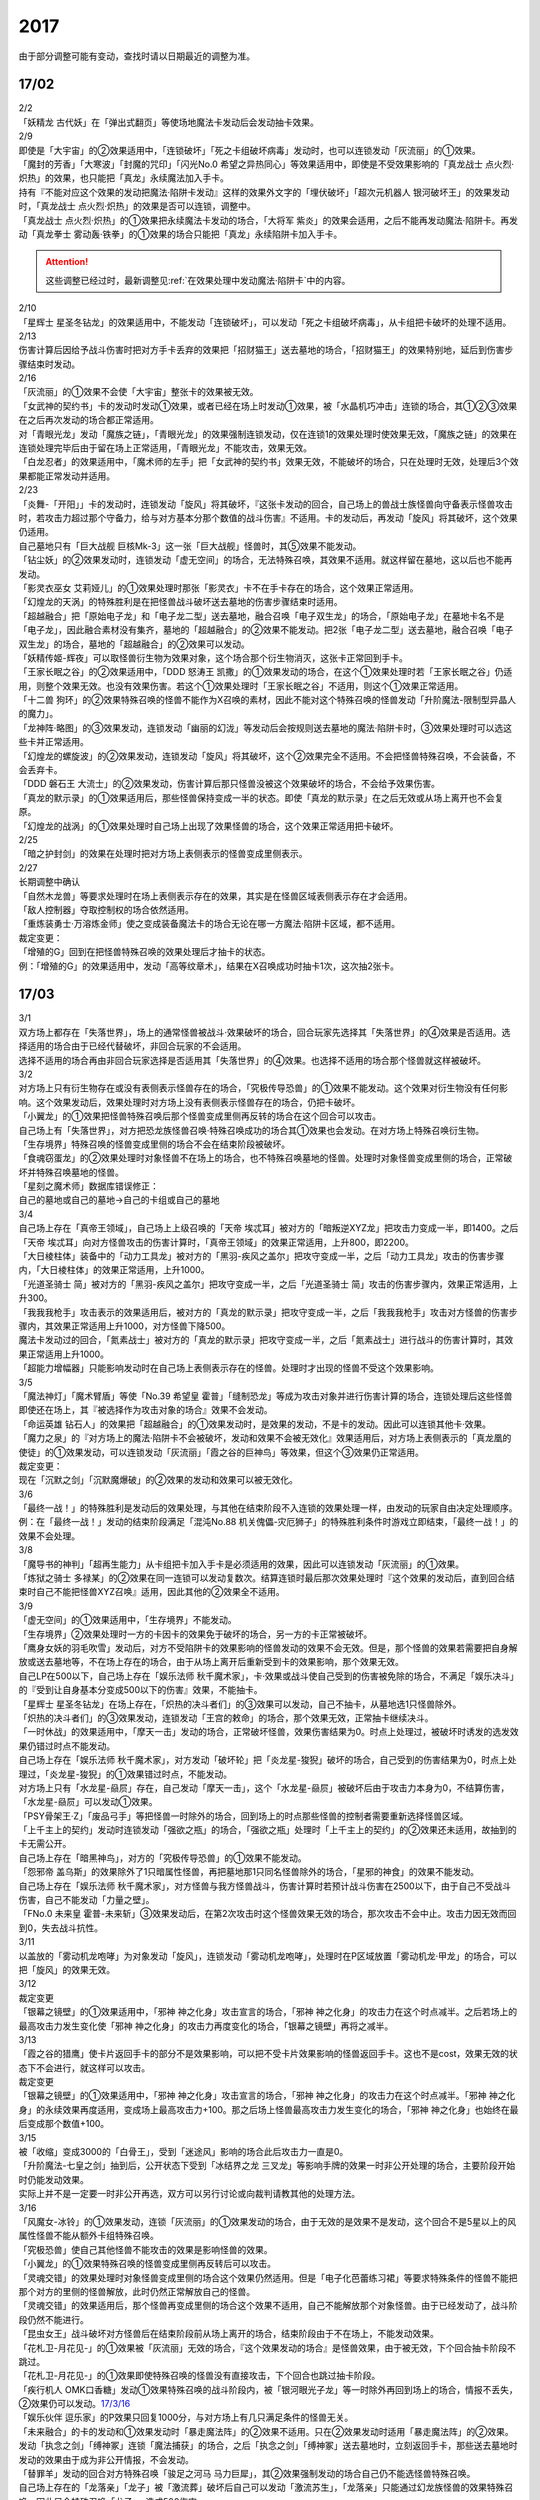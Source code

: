 ====
2017
====

.. role:: strike
    :class: strike

由于部分调整可能有变动，查找时请以日期最近的调整为准。

17/02
=====

| 2/2
| 「妖精龙 古代妖」在「弹出式翻页」等使场地魔法卡发动后会发动抽卡效果。

| 2/9
| 即使是「大宇宙」的②效果适用中，「连锁破坏」「死之卡组破坏病毒」发动时，也可以连锁发动「灰流丽」的①效果。
| 「魔封的芳香」「大寒波」「封魔的咒印」「闪光No.0 希望之异热同心」等效果适用中，即使是不受效果影响的「真龙战士 点火烈·炽热」的效果，也只能把「真龙」永续魔法加入手卡。
| 持有『不能对应这个效果的发动把魔法·陷阱卡发动』这样的效果外文字的「埋伏破坏」「超次元机器人 银河破坏王」的效果发动时，「真龙战士 点火烈·炽热」的效果是否可以连锁，调整中。
| 「真龙战士 点火烈·炽热」的①效果把永续魔法卡发动的场合，「大将军 紫炎」的效果会适用，之后不能再发动魔法·陷阱卡。再发动「真龙拳士 雾动轰·铁拳」的①效果的场合只能把「真龙」永续陷阱卡加入手卡。

.. attention:: 这些调整已经过时，最新调整见\ :ref:`在效果处理中发动魔法·陷阱卡`\ 中的内容。

| 2/10
| 「星辉士
  星圣冬钻龙」的效果适用中，不能发动「连锁破坏」，可以发动「死之卡组破坏病毒」，从卡组把卡破坏的处理不适用。

| 2/13
| 伤害计算后因给予战斗伤害时把对方手卡丢弃的效果把「招财猫王」送去墓地的场合，「招财猫王」的效果特别地，延后到伤害步骤结束时发动。

| 2/16
| 「灰流丽」的①效果不会使「大宇宙」整张卡的效果被无效。
| 「女武神的契约书」卡的发动时发动①效果，或者已经在场上时发动①效果，被「水晶机巧冲击」连锁的场合，其①②③效果在之后再次发动的场合都正常适用。
| 对「青眼光龙」发动「魔族之链」，「青眼光龙」的效果强制连锁发动，仅在连锁1的效果处理时使效果无效，「魔族之链」的效果在连锁处理完毕后由于留在场上正常适用，「青眼光龙」不能攻击，效果无效。
| 「白龙忍者」的效果适用中，「魔术师的左手」把「女武神的契约书」效果无效，不能破坏的场合，只在处理时无效，处理后3个效果都能正常发动并适用。

| 2/23
| 「炎舞-「开阳」」卡的发动时，连锁发动「旋风」将其破坏，『这张卡发动的回合，自己场上的兽战士族怪兽向守备表示怪兽攻击时，若攻击力超过那个守备力，给与对方基本分那个数值的战斗伤害』不适用。卡的发动后，再发动「旋风」将其破坏，这个效果仍适用。
| 自己墓地只有「巨大战舰
  巨核Mk-3」这一张「巨大战舰」怪兽时，其⑤效果不能发动。
| 「钻尘妖」的②效果发动时，连锁发动「虚无空间」的场合，无法特殊召唤，其效果不适用。就这样留在墓地，这以后也不能再发动。
| 「影灵衣巫女
  艾莉娅儿」的①效果处理时那张「影灵衣」卡不在手卡存在的场合，这个效果正常适用。
| 「幻煌龙的天涡」的特殊胜利是在把怪兽战斗破坏送去墓地的伤害步骤结束时适用。
| 「超越融合」把「原始电子龙」和「电子龙二型」送去墓地，融合召唤「电子双生龙」的场合，「原始电子龙」在墓地卡名不是「电子龙」，因此融合素材没有集齐，墓地的「超越融合」的②效果不能发动。把2张「电子龙二型」送去墓地，融合召唤「电子双生龙」的场合，墓地的「超越融合」的②效果可以发动。
| 「妖精传姬-辉夜」可以取怪兽衍生物为效果对象，这个场合那个衍生物消灭，这张卡正常回到手卡。
| 「王家长眠之谷」的②效果适用中，「DDD 怒涛王
  凯撒」的①效果发动的场合，在这个①效果处理时若「王家长眠之谷」仍适用，则整个效果无效。也没有效果伤害。若这个①效果处理时「王家长眠之谷」不适用，则这个①效果正常适用。
| 「十二兽
  狗环」的②效果特殊召唤的怪兽不能作为X召唤的素材，因此不能对这个特殊召唤的怪兽发动「升阶魔法-限制型异晶人的魔力」。
| 「龙神阵·略图」的③效果发动，连锁发动「幽丽的幻泷」等发动后会按规则送去墓地的魔法·陷阱卡时，③效果处理时可以选这些卡并正常适用。
| 「幻煌龙的螺旋波」的②效果发动，连锁发动「旋风」将其破坏，这个②效果完全不适用。不会把怪兽特殊召唤，不会装备，不会丢弃卡。
| 「DDD 磐石王
  大流士」的②效果发动，伤害计算后那只怪兽没被这个效果破坏的场合，不会给予效果伤害。
| 「真龙的默示录」的①效果适用后，那些怪兽保持变成一半的状态。即使「真龙的默示录」在之后无效或从场上离开也不会复原。
| 「幻煌龙的战涡」的①效果处理时自己场上出现了效果怪兽的场合，这个效果正常适用把卡破坏。

| 2/25
| 「暗之护封剑」的效果在处理时把对方场上表侧表示的怪兽变成里侧表示。

| 2/27
| 长期调整中确认
| 「自然木龙兽」等要求处理时在场上表侧表示存在的效果，其实是在怪兽区域表侧表示存在才会适用。
| 「敌人控制器」夺取控制权的场合依然适用。
| 「重炼装勇士·万溶炼金师」使之变成装备魔法卡的场合无论在哪一方魔法·陷阱卡区域，都不适用。

| 裁定变更：
| 「增殖的G」回到在把怪兽特殊召唤的效果处理后才抽卡的状态。
| 例：「增殖的G」的效果适用中，发动「高等纹章术」，结果在X召唤成功时抽卡1次，这次抽2张卡。

17/03
=====

| 3/1
| 双方场上都存在「失落世界」，场上的通常怪兽被战斗·效果破坏的场合，回合玩家先选择其「失落世界」的④效果是否适用。选择适用的场合由于已经代替破坏，非回合玩家的不会适用。
| 选择不适用的场合再由非回合玩家选择是否适用其「失落世界」的④效果。也选择不适用的场合那个怪兽就这样被破坏。

| 3/2
| 对方场上只有衍生物存在或没有表侧表示怪兽存在的场合，「究极传导恐兽」的①效果不能发动。这个效果对衍生物没有任何影响。这个效果发动后，效果处理时对方场上没有表侧表示怪兽存在的场合，仍把卡破坏。
| 「小翼龙」的①效果把怪兽特殊召唤后那个怪兽变成里侧再反转的场合在这个回合可以攻击。
| 自己场上有「失落世界」，对方把恐龙族怪兽召唤·特殊召唤成功的场合其①效果也会发动。在对方场上特殊召唤衍生物。
| 「生存境界」特殊召唤的怪兽变成里侧的场合不会在结束阶段被破坏。
| 「食魂窃蛋龙」的②效果处理时对象怪兽不在场上的场合，也不特殊召唤墓地的怪兽。处理时对象怪兽变成里侧的场合，正常破坏并特殊召唤墓地的怪兽。
| 「星刻之魔术师」数据库错误修正：
| 自己的墓地或自己的墓地→自己的卡组或自己的墓地

| 3/4
| 自己场上存在「真帝王领域」，自己场上上级召唤的「天帝
  埃忒耳」被对方的「暗叛逆XYZ龙」把攻击力变成一半，即1400。之后「天帝
  埃忒耳」向对方怪兽攻击的伤害计算时，「真帝王领域」的效果正常适用，上升800，即2200。
| 「大日棱柱体」装备中的「动力工具龙」被对方的「黑羽-疾风之盖尔」把攻守变成一半，之后「动力工具龙」攻击的伤害步骤内，「大日棱柱体」的效果正常适用，上升1000。
| 「光道圣骑士
  简」被对方的「黑羽-疾风之盖尔」把攻守变成一半，之后「光道圣骑士
  简」攻击的伤害步骤内，效果正常适用，上升300。
| 「我我我枪手」攻击表示的效果适用后，被对方的「真龙的默示录」把攻守变成一半，之后「我我我枪手」攻击对方怪兽的伤害步骤内，其效果正常适用上升1000，对方怪兽下降500。
| 魔法卡发动过的回合，「氮素战士」被对方的「真龙的默示录」把攻守变成一半，之后「氮素战士」进行战斗的伤害计算时，其效果正常适用上升1000。
| 「超能力增幅器」只能影响发动时在自己场上表侧表示存在的怪兽。处理时才出现的怪兽不受这个效果影响。

| 3/5
| 「魔法神灯」「魔术臂盾」等使「No.39 希望皇
  霍普」「缝制恐龙」等成为攻击对象并进行伤害计算的场合，连锁处理后这些怪兽即使还在场上，其『被选择作为攻击对象的场合』效果不会发动。
| 「命运英雄
  钻石人」的效果把「超越融合」的①效果发动时，是效果的发动，不是卡的发动。因此可以连锁其他卡·效果。
| 「魔力之泉」的『对方场上的魔法·陷阱卡不会被破坏，发动和效果不会被无效化』效果适用后，对方场上表侧表示的「真龙凰的使徒」的①效果发动，可以连锁发动「灰流丽」「霞之谷的巨神鸟」等效果，但这个③效果仍正常适用。
| 裁定变更：
| 现在「沉默之剑」「沉默魔爆破」的②效果的发动和效果可以被无效化。

| 3/6
| 「最终一战！」的特殊胜利是发动后的效果处理，与其他在结束阶段不入连锁的效果处理一样，由发动的玩家自由决定处理顺序。
| 例：在「最终一战！」发动的结束阶段满足「混沌No.88
  机关傀儡-灾厄狮子」的特殊胜利条件时游戏立即结束，「最终一战！」的效果不会处理。

| 3/8
| 「魔导书的神判」「超再生能力」从卡组把卡加入手卡是必须适用的效果，因此可以连锁发动「灰流丽」的①效果。
| 「炼狱之骑士
  多禄某」的②效果在同一连锁可以发动复数次。结算连锁时最后那次效果处理时『这个效果的发动后，直到回合结束时自己不能把怪兽XYZ召唤』适用，因此其他的②效果全不适用。

| 3/9
| 「虚无空间」的①效果适用中，「生存境界」不能发动。
| 「生存境界」②效果处理时一方的卡因卡的效果免于破坏的场合，另一方的卡正常被破坏。
| 「鹰身女妖的羽毛吹雪」发动后，对方不受陷阱卡的效果影响的怪兽发动的效果不会无效。但是，那个怪兽的效果若需要把自身解放或送去墓地等，不在场上存在的场合，由于从场上离开后重新受到卡的效果影响，那个效果无效。
| 自己LP在500以下，自己场上存在「娱乐法师
  秋千魔术家」，卡·效果或战斗使自己受到的伤害被免除的场合，不满足「娱乐决斗」的『受到让自身基本分变成500以下的伤害』效果，不能抽卡。
| 「星辉士
  星圣冬钻龙」在场上存在，「炽热的决斗者们」的③效果可以发动，自己不抽卡，从墓地选1只怪兽除外。
| 「炽热的决斗者们」的③效果发动，连锁发动「王宫的敕命」的场合，那个效果无效，正常抽卡继续决斗。
| 「一时休战」的效果适用中，「摩天一击」发动的场合，正常破坏怪兽，效果伤害结果为0。时点上处理过，被破坏时诱发的选发效果仍错过时点不能发动。
| 自己场上存在「娱乐法师
  秋千魔术家」，对方发动「破坏轮」把「炎龙星-狻猊」破坏的场合，自己受到的伤害结果为0，时点上处理过，「炎龙星-狻猊」的①效果错过时点，不能发动。
| 对方场上只有「水龙星-赑屃」存在，自己发动「摩天一击」，这个「水龙星-赑屃」被破坏后由于攻击力本身为0，不结算伤害，「水龙星-赑屃」可以发动①效果。
| 「PSY骨架王·Ζ」「废品弓手」等把怪兽一时除外的场合，回到场上的时点那些怪兽的控制者需要重新选择怪兽区域。
| 「上千主上的契约」发动时连锁发动「强欲之瓶」的场合，「强欲之瓶」处理时「上千主上的契约」的②效果还未适用，故抽到的卡无需公开。
| 自己场上存在「暗黑神鸟」，对方的「究极传导恐兽」的①效果不能发动。
| 「怨邪帝
  盖乌斯」的效果除外了1只暗属性怪兽，再把墓地那1只同名怪兽除外的场合，「星邪的神食」的效果不能发动。
| 自己场上存在「娱乐法师
  秋千魔术家」，对方怪兽与我方怪兽战斗，伤害计算时若预计战斗伤害在2500以下，由于自己不受战斗伤害，自己不能发动「力量之壁」。
| 「FNo.0 未来皇
  霍普-未来斩」③效果发动后，在第2次攻击时这个怪兽效果无效的场合，那次攻击不会中止。攻击力因无效而回到0，失去战斗抗性。

| 3/11
| 以盖放的「雾动机龙咆哮」为对象发动「旋风」，连锁发动「雾动机龙咆哮」，处理时在P区域放置「雾动机龙·甲龙」的场合，可以把「旋风」的效果无效。

| 3/12
| 裁定变更
| 「银幕之镜壁」的①效果适用中，「邪神 神之化身」攻击宣言的场合，「邪神
  神之化身」的攻击力在这个时点减半。之后若场上的最高攻击力发生变化使「邪神
  神之化身」的攻击力再度变化的场合，「银幕之镜壁」再将之减半。

| 3/13
| 「霞之谷的猎鹰」使卡片返回手卡的部分不是效果影响，可以把不受卡片效果影响的怪兽返回手卡。这也不是cost，效果无效的状态下不会进行，就这样可以攻击。
| 裁定变更
| 「银幕之镜壁」的①效果适用中，「邪神 神之化身」攻击宣言的场合，「邪神
  神之化身」的攻击力在这个时点减半。「邪神
  神之化身」的永续效果再度适用，变成场上最高攻击力+100。那之后场上怪兽最高攻击力发生变化的场合，「邪神
  神之化身」也始终在最后变成那个数值+100。

| 3/15
| 被「收缩」变成3000的「白骨王」，受到「迷途风」影响的场合此后攻击力一直是0。
| 「升阶魔法-七皇之剑」抽到后，公开状态下受到「冰结界之龙
  三叉龙」等影响手牌的效果一时非公开处理的场合，主要阶段开始时仍能发动效果。
| 实际上并不是一定要一时非公开再选，双方可以另行讨论或向裁判请教其他的处理方法。

| 3/16
| 「风魔女-冰铃」的①效果发动，连锁「灰流丽」的①效果发动的场合，由于无效的是效果不是发动，这个回合不是5星以上的风属性怪兽不能从额外卡组特殊召唤。
| 「究极恐兽」使自己其他怪兽不能攻击的效果是影响怪兽的效果。
| 「小翼龙」的①效果特殊召唤的怪兽变成里侧再反转后可以攻击。
| 「灵魂交错」的效果处理时对象怪兽变成里侧的场合这个效果仍然适用。但是「电子化芭蕾练习裙」等要求特殊条件的怪兽不能把那个对方的里侧的怪兽解放，此时仍然正常解放自己的怪兽。
| 「灵魂交错」的效果适用后，那个怪兽再变成里侧的场合这个效果不适用，自己不能解放那个对象怪兽。由于已经发动了，战斗阶段仍然不能进行。
| 「昆虫女王」战斗破坏对方怪兽后在结束阶段前从场上离开的场合，结束阶段由于不在场上，不能发动效果。
| 「花札卫-月花见-」的①效果被「灰流丽」无效的场合，『这个效果发动的场合』是怪兽效果，由于被无效，下个回合抽卡阶段不跳过。
| 「花札卫-月花见-」的①效果即使特殊召唤的怪兽没有直接攻击，下个回合也跳过抽卡阶段。
| 「疾行机人
  OMK口香糖」发动①效果特殊召唤的战斗阶段内，被「银河眼光子龙」等一时除外再回到场上的场合，情报不丢失，②效果仍可以发动。\ `17/3/16 <https://www.db.yugioh-card.com/yugiohdb/faq_search.action?ope=5&fid=8988&keyword=&tag=-1>`__
| 「娱乐伙伴
  逗乐家」的P效果只回复1000分，与对方场上有几只满足条件的怪兽无关。
| 「未来融合」的卡的发动和①效果发动时「暴走魔法阵」的②效果不适用。只在②效果发动时适用「暴走魔法阵」的②效果。
| 发动「执念之剑」「缚神冢」连锁「魔法捕获」的场合，之后「执念之剑」「缚神冢」送去墓地时，立刻返回手卡，那些送去墓地时发动的效果由于成为非公开情报，不会发动。
| 「替罪羊」发动的回合对方特殊召唤「骏足之河马
  马力巨犀」，其②效果强制发动的场合自己仍不能选怪兽特殊召唤。
| 自己场上存在的「龙落亲」「龙子」被「激流葬」破坏后自己可以发动「激流苏生」，「龙落亲」只能通过幻龙族怪兽的效果特殊召唤，因此只会特殊召唤「龙子」，造成500伤害。
| 复数张「女武神的契约书」在准备阶段都要发动③效果的场合，可以组成连锁发动。这个③效果也可以在连锁2发动。

| 3/17
| 「御前试合」「群雄割据」「异种斗争」都可以使不受陷阱卡的效果影响的怪兽送去墓地。
| 「魔力之枷」的效果不是cost，也不是那些行为的效果处理或手续·条件。
| 「融合咒印生物-暗」的效果解放「沼地魔神王」的场合，「沼地魔神王」可以适用代替成为融合素材的效果，代替「召唤师
  阿莱斯特」把「召唤兽
  卡利古拉」特殊召唤。看清「融合咒印生物-暗」的效果，这次特殊召唤不是融合召唤。

本周更新了\ :ref:`新大师规则变更点`\ 

| 3/25
| 「暴走魔法阵」的②效果能使反击陷阱「魔玩具行进」的发动不会被无效。
| 受到「黑羽-疾风之盖尔」效果影响的「清净恶龙」向对方怪兽攻击的伤害计算时，攻击力正常变成攻击对象怪兽攻击力的两倍。
| 「光道猎犬·雷光」文本变动带来的裁定变更
| ①效果不取对象，把卡破坏和从卡组把卡送去墓地的处理同时进行。

| 3/26
| 「鬼计女夜魔」的效果破坏了EX区域的怪兽的场合，那个EX区域变得不能使用。另一个EX区域没有怪兽存在的场合，自己和对方都可以使用。

| 3/29
| 「光道猎犬·雷光」的①效果没能破坏卡的场合，也从卡组把3张卡送去墓地。
| 「禁止令」宣言「青眼亚白龙」的场合，场上的「青眼亚白龙」送去墓地后，由于卡名是「青眼白龙」，结果可以正常被卡的效果特殊召唤。特殊召唤到场上后由于卡名是「青眼白龙」也能正常使用。
| 「禁止令」宣言「黄泉青蛙」「炎王神兽
  大鹏不死鸟」等的场合，场上的那些怪兽送去墓地后不能使用，不能再发动自身效果。

| 3/30
| 本周数据库更新的FAQ关于新大师规则的部分在\ :ref:`新大师规则变更点`\ 查阅，这里不再列出。
| 对方「火之迦具土」的效果适用，下个抽卡阶段开始时自己手卡不是0张的场合，「电子化恶魔」的效果不能发动。然后自己因「火之迦具土」的效果丢弃所有手卡。

17/04
=====

| 4/1
| 「骏足之河马 马力巨犀」文本变更带来的新裁定
| ②效果必定发动，不取对象。

| 4/3
| 「荒野的大龙卷」不能破坏P区域的P卡。
| 在LINK召唤之际LINK怪兽从场上离开导致所LINK区不存在的场合如何处理，调整中。

| 4/5
| 「荒野的大龙卷」可以破坏P区域的P卡。
| 「DDD 克龙王 贝奥武夫」的②效果会破坏P区域的P卡。
| 「埋伏破坏」「超次元机器人
  银河破坏王」的效果发动时，是否可以连锁发动「真龙战士 点火烈
  炽热」的①效果或「娱乐伙伴 天空魔术家」的②效果，2/9至今仍调整中。
| 因其他卡的效果不受影响的怪兽，即使战斗破坏确定，伤害计算后仍然不受效果影响，不会因「异次元女战士」等效果除外。

| 4/6
| 本周数据库更新的FAQ关于新大师规则的部分在\ :ref:`新大师规则变更点`\ 查阅，这里不再列出。
| 「龙星」怪兽作S素材的S怪兽被战斗破坏确定的伤害计算后，「龙星」怪兽的效果仍然适用。
| 「真龙剑皇
  卓辉星·拼图」的①效果虽然是无种类效果，战斗破坏确定的伤害计算后仍会不适用。
| 「超电导战机
  皇神磁炮王」「魔术师的导门阵」等把多个怪兽特殊召唤的效果，处理时可用的怪兽区域不足的场合完全不适用，不会特殊召唤怪兽。
| 裁定变更：
| 「大天使 克里斯提亚」在效果无效的状态下从场上离开时也回到卡组最上方。
| 「甲虫装机的宝珠」的效果，连锁卡的发动的场合，是无效卡的发动时的效果处理。因此，「魔族之链」等在卡的发动时没有效果处理的永续陷阱的效果不会无效。

| 4/7
| 「言语断道侍」「机动城的齿轮巨人」的效果发动后未适用的场合，由于这张卡的效果没有发动次数限制，可以再次发动。
| 「言语断道侍」「机动城的齿轮巨人」的效果适用的回合，不能再发动「言语断道侍」「机动城的齿轮巨人」的效果。
| 「幻创之混种恐龙」的①效果适用的主要阶段，不能再发动其他「幻创之混种恐龙」的效果。而本身这个效果是2速，「幻创之混种恐龙」的①效果发动时由于还未适用，可以连锁发动第2张「幻创之混种恐龙」的①效果。
| 「和睦的使者」的效果适用的回合，不能再发动其他「和睦的使者」。
| X召唤的「抒情歌鸲-吟诵椋鸟」装备了「克己挑战」后与攻击力更高的怪兽战斗的场合自己受的战斗伤害是正常数值，对方受到2倍战斗伤害。
| 「混沌壶」的效果把「纳迦」加入卡组后再里侧守备表示特殊召唤了「纳迦」的场合，其效果也会发动。此时「魔轰神兽
  尤尼科」的效果会把这个效果无效，不会破坏。

| 4/9
| 「幻创之混种恐龙」的①效果适用的主要阶段，「食魂窃蛋龙」以「小翼龙」为对象发动②效果，处理时再选这个「小翼龙」特殊召唤。连锁处理后场上的这个「小翼龙」发动①效果，被「神之通告」连锁的场合，由于当作从墓地发动的效果，这次发动无效。而由于场所移动，不视为同一张卡，不会破坏。

.. figure:: ../.static/c06/2017_1.jpg
   :alt: image.jpg

| 对方发动「强制转移」并连锁发动「活死人的呼声」把「闪珖龙
  星尘」特殊召唤。我方的「月华龙
  黑蔷薇」控制权与之交换。处理完毕时由我方发动「月华龙
  黑蔷薇」的效果，被「神之通告」连锁的场合，对方场上的「月华龙
  黑蔷薇」会被破坏。
| 自己怪兽直接攻击，伤害步骤内自己的效果发动，对方连锁发动手卡的「PSY」怪兽的效果特殊召唤怪兽到对方场上的场合，只要自己怪兽正常在场上，那次直接攻击不会中止，不会卷回，正常继续进行伤害计算。

| 4/13
| 「妖仙大旋风」的①效果让怪兽加入额外卡组的场合，由于没有回到手卡，结束阶段不会被自身②效果破坏。
| **注**
  目前回到手卡的效果结果使怪兽回到额外卡组的场合都会让之后效果不适用。
| 「超未来」在自己主怪兽区域有1个以上空位时才能发动。发动后处理时空位不足的场合自选特殊召唤的怪兽，把没能特殊召唤的怪兽里侧除外并失去基本分。
| 「技能抽取」的①效果适用中，怪兽区域的「宝玉兽」怪兽效果无效，被破坏的场合正常送去墓地。
| 裁定变更：
| 「黑色花园」的效果处理时召唤·特殊召唤的怪兽不在场上存在的场合不会减半攻击力，也不会特殊召唤衍生物。
| 「新空间侠·暗黑豹」的效果不能以怪兽衍生物为对象发动。

| 4/15
| 「黑色花园」的效果处理时召唤·特殊召唤的怪兽变成里侧守备表示或不受魔法卡的效果影响的场合不会减半攻击力，但是会特殊召唤衍生物。
| wiki在4/8和4/15的更新中显示当反转怪兽在一组连锁后成为非公开情报时也可以发动反转发动的效果。但在下多次在线提问以及邮件提问的答复都是不能发动。即维持原先裁定。

| 4/17
| 「淘气仙星灯光舞台」的②效果对象无法发动的场合必须送去墓地。例如是通常魔法卡，或「魔封的芳香」适用后盖放的速攻魔法卡等的场合在结束阶段对方必须选送去墓地。
| 「XX-剑士 加特姆士」的效果发动时，可以连锁发动「暗黑界的洗脑」的效果。

| 4/20
| 「死灵之魔导书」不能除外墓地的LINK怪兽来发动效果，但可以特殊召唤墓地的LINK怪兽，这个场合之后上升等级的效果不适用。
| 「冰火之魔导书」的效果处理时可以把连锁上自身以外自己的手卡·场上确定要送去墓地的「魔導書」卡送去墓地并正常抽卡。
| 「DDD 怒涛大王
  决策凯撒」的①效果只把怪兽效果的发动无效，没能破坏的场合后续处理不进行。
| 对不受其他卡的效果影响的怪兽的效果的发动连锁发动「无偿交换」，这次效果的发动不会无效，这个怪兽不会破坏，但结果对方会抽卡。

| 4/21
| 「魔力之泉」的效果适用中，「魔宫的贿赂」发动的场合不会无效卡的发动，结果对方不能抽卡。
| 1次P召唤了合计6只怪兽的场合，不满足「娱乐决斗」的抽卡条件。

| 4/29
| 「魔族之链」「拷问车轮」、装备魔法卡等对以下怪兽发动的场合
| 「幻影筮龟」
| 「电子凤凰」
| 由于它们只不入连锁的使取对象的效果无效，不能破坏，结果「魔族之链」等只在这个连锁处理时无效，连锁处理后留在场上正常适用效果。

| 「魔族之链」「拷问车轮」、装备魔法卡等对以下可以不入连锁的使取对象的效果无效并破坏的怪兽发动的场合，连锁处理时这些怪兽的效果适用，对应的魔法·陷阱卡的效果无效并破坏。
| 「黑曜岩龙」
| 「秘仪之力-愚者」
| 「暴君龙」
| 「龙战士」
| 「无败将军 弗里德」
| 「静寂之杖-波纹」装备的怪兽

| 伤害步骤开始时可以主动开多个连锁，和伤害计算前一样。
| 「真龙皇」怪兽特殊召唤成功并适用了破坏2只要求属性的效果的场合，由于同时处理，可以在处理完发动「炼狱的落穴」。这个场合结果既没有无效①效果，也不会使之后发动的②效果无效。

17/05
=====

| 5/4
| 发动「魔术礼帽」，连锁「弯月罩」变成结束阶段的场合如何处理，调整中。

| 5/6
| 「水卜之魔导书」适用后，战斗破坏怪兽时发动的效果不视为从任何区域发动，因此即使这个时点其在卡组，或被里侧除外也能发动。此外，这个时点在墓地的场合，不能连锁发动「青眼精灵龙」的②效果，「狱火机·拿玛」的②效果连锁发动的场合不会除外。
| **注** 同「太阳龙 因蒂」「 月影龙 基利亚」
| 「终焉的倒计时」日文原文效果不需要卡的发动，「命运英雄
  钻石人」的效果可以正常发动墓地的它的效果并适用。

| 5/11
| 「邪神
  恐惧之源」或「银幕之镜壁」存在，对已经是1500的「青眼白龙」发动「疾风之盖尔」等\ **变成·交换**\ 效果，结果是1500/2/2=375。
| 而对1500的「青眼白龙」发动突进，或者「魔导战士
  破坏者」自身效果等，上升·下降攻击力，是在之前基础上上升下降，再/2。也就是3000+700=3700/2=1850，或1600+300=1900/2=950。
| 自己「幻创之混种恐龙」的①效果适用的主要阶段，对方发动「帝王的烈旋」的场合，由于是在卡的发动时\ **适用**\ 的效果，对方仍可以解放自己的恐龙族怪兽。
| 「禁止令」宣言的怪兽，不能被「阳炎柱」「十二兽的方合」等效果从手卡·卡组变成X素材。不过，已经在场上存在的场合，「阳炎柱」等效果可以把它变成X素材。
| 「拓扑逻辑轰炸龙」和其他怪兽同时特殊召唤成功时，其①效果不能发动。此外，在可以发动的时点已经不在场上表侧表示存在的场合，其①效果不能发动。伤害计算后，自身和对方怪兽之中有1只不在场上表侧表示存在的场合，其②效果不能发动。
| 「淘气仙星·曼珠诗华」的①效果发动后，处理时因「扰乱三人组」等没有可用区域的场合，从手卡送去墓地，后续效果不适用，对象怪兽不会回到手卡。
| 「兰卡之虫惑魔」的③效果发动，连锁把作为对象的盖放的魔法·陷阱卡发动的场合，若那张卡是通常陷阱卡等，在发动后会送去墓地，这个场合不会回到手卡而正常在连锁处理后送墓，后续效果不适用，不能把卡盖放。

| 5/13
| 「幻创之混种恐龙」的效果适用的主要阶段，「我我我枪手」发动攻击表示的效果的场合，那个战斗阶段与之战斗的恐龙族怪兽仍然会下降攻击力。
| 「隐藏的机壳杀手
  物质主义」与发动了攻击表示效果的「我我我枪手」战斗的场合，会下降攻击力。

| 5/17
| 「代理龙」的效果选出怪兽来代替破坏时，不会再适用「炼狱的死徒」等可选的代替破坏效果。
| 「守护神的宝札」的效果适用中，通常抽卡2张，发动「剑之指挥」的场合，只要有1张是魔法·陷阱卡就可以适用。适用丢弃效果的场合2张全部丢弃。

| 5/18
| 守备表示的怪兽发动效果，连锁特殊召唤「No.41 泥睡魔兽
  睡梦貘」的场合，这个发动的效果处理时无效化。
| 里侧除外的效果不能取衍生物为对象。「吞食百万的暴食兽」的③效果不能发动。
| 「魔界剧团-大明星」的效果盖放「魔界台本「魔界的宴咜女」」并发动后，结束阶段也送去墓地。
| 「魔术师的导门阵」在连锁1发动特殊召唤了2只怪兽的场合，由于是2次分别特殊召唤1只怪兽，「破解龙」的②效果不会错过时点，可以发动，只有最后特殊召唤的那1只怪兽适用效果。在连锁2以上发动的场合，其错过时点不能发动。
| 「连击的帝王」的效果上级召唤「幻影英雄
  突袭魔女」的场合，可以解放连锁中已经发动还在场上表侧表示的陷阱卡来上级召唤。
| 「DDD 超死伟王
  白地狱终末神」的②怪兽效果在对方场上没有P怪兽表侧表示存在时不能发动。处理时对方场上没有P怪兽表侧表示存在的场合不适用。
| 「霸王紫龙
  异色眼猛毒龙」得到卡名·效果，上升攻击力后，效果无效的场合攻击力复原，卡名·效果仍旧得到的状态。
| 「骏足之迅猛龙」的效果对方选怪兽特殊召唤的场合，「慢活族」的效果会对对方玩家适用。对方选不特殊召唤的场合则不适用。

| 5/19
| 「灵魂龙」的效果在1个连锁上可以发动任意次。

| 5/21
| 快速决斗规则中，没有主要阶段2。也是可以发动「端末世界」的。
| 「召唤连锁」适用后，不能发动「二重召唤」。

| 5/25
| 里侧守备表示的「黑羽-残夜之波刃剑鸟」被「蓄积硫酸的落穴」翻开的场合，其②永续效果在效果处理中不适用，结果被破坏。
| 对方没有手卡时不能发动「淘气仙星的康乃馨转生术」.
| 1组连锁上有多次特殊召唤的场合，连锁处理后「拓扑逻辑轰炸龙」的效果只会发动1次。
| 「淘气仙星」怪兽召唤·特殊召唤成功时，「淘气仙星·霍莉安琪儿」的①效果适用给予200伤害，再「淘气仙星的灯光舞台」的③效果适用给予200伤害，对应特殊召唤「DDD
  反骨王
  列奥尼达」的场合，只回复「淘气仙星的灯光舞台」的③效果给予的伤害，也就是200点。
| 「淘气仙星·曼珠诗华」存在2张，对方抽卡受到400伤害后特殊召唤的「冥府之使者
  格斯」也是一样，只给予200伤害。
| 确定战斗破坏的怪兽在伤害计算后发动效果，连锁发动「龙星的九支」的场合只把发动无效，不会回到卡组，不会破坏卡片。
| 「真龙皇
  法·王·兽」的效果适用中，自己手卡「真龙」怪兽效果处理时选对方场上不受怪兽效果影响的怪兽的场合，只破坏另1张怪兽，不能特殊召唤。

| 5/28
| 「黑色花园」特殊召唤的衍生物的原本持有者是把怪兽召唤·特殊召唤的玩家。与此卡控制者无关，特殊召唤的位置由召唤·特殊召唤的玩家决定。
| 「洗脑解除」的效果适用中，「死者苏生」把对方的怪兽特殊召唤的场合，在特殊召唤成功的时点先不入连锁的回到对方场上，特殊召唤成功时发动的效果由原本持有者也就是对方来发动。

17/06
=====

| 6/1
| 「拓扑逻辑轰炸龙」在场上存在，「灵魂补充」特殊召唤1只LINK怪兽1只任意怪兽，这个怪兽放置在那个LINK怪兽的所LINK区的场合「拓扑逻辑轰炸龙」的①效果会发动。

| 6/2
| 不是正规出场的「杰拉的天使」被除外后下个回合也会发动②效果，结果不会特殊召唤。

| 6/4
| 「巨机人都市」的效果适用中，「超级交通工具-隐形合体」的攻击力在伤害计算时是3000。

| 6/5
| 「解放朱顶红」的效果适用后，「真龙剑皇
  卓辉星·拼图」可以只解放1只怪兽·永续魔法·永续陷阱卡来上级召唤，只获得1种抗性。
| 「潜海奇袭」②效果的cost可以除外怪兽衍生物，衍生物离场即消灭，结束阶段不会回到场上。

| 6/8
| 复制「宇宙耀变龙」的效果的怪兽，作为发动效果的cost把自身除外后，不会回场。

| 6/10
| 「邪遗式人鱼风灵」战斗破坏「流电双角兽」、效果无效的「未来No.0 未来皇
  霍普」的场合，这些怪兽在伤害步骤结束时回到额外卡组了，不能发动效果。

| 6/11
| 没有X素材的「No.53 伪骸神 心地心」因「破坏龙
  甘多拉」等效果破坏并除外的场合，由于不在墓地，其效果不能发动。

| 6/12
| 效果处理中进行伤害计算，发生战斗破坏，作为破坏的代替进行其他行为的场合，在伤害计算时就处理这些行为，然后处理剩余连锁，在连锁处理完毕时进入伤害计算后和伤害步骤结束时。、
| 「阿努比斯的裁决」这样，即使效果处理中不同时的破坏了2张卡的场合，处理后「鬼计心碎」「苏生拼组」不能发动。

| 6/15
| 「魔族之链」、装备魔法卡等魔法·陷阱卡的发动时，连锁发动以下把取对象的\ **效果无效**\ 的效果
| 「甲虫装机的宝珠」
| 「水晶机巧冲击」的②效果
| 「坏星坏兽 席兹奇埃鲁」的④效果
| 「武神器-边津」
| 「破坏剑一闪」的②效果
| 「青眼的光龙」的②效果
| 「天位骑士」
| 「超古深海王-鱼王」
| 「科技属-刃枪手」
| 「龙之宝珠」
| 「魔族之链」、装备魔法卡等只在效果处理时无效，连锁处理后由于还在场上正常恢复适用。以上部分效果还可以破坏卡，被破坏的场合由于不在场上而不适用。
| **注** 数据库与邮件答复发生冲突时以最新答复为准。

| 6/16
| 自己场上存在「失落世界」，对方把恐龙族怪兽特殊召唤的场合，衍生物也在对方场上特殊召唤。这个衍生物的具体位置由「失落世界」的控制者也就是我方决定。
| 自己额外卡组只有LINK怪兽的场合也可以发动「三位一择」。
| 「严格的老魔术师」的效果处理是双方确认互相里侧的卡。

| 6/19
| 「大宇宙」的②效果适用中，「龙冰」要从手卡丢弃自身特召的场合，这个效果不能发动。
| 「废铁稻草人」发动，连锁发动「旋风」把它破坏，还是存在处理盖放的时点，连锁处理完毕时「翻倍机会」等错过时点不能发动。
| 「绕舌怪」的效果发动，连锁发动「Ｄ.Ｄ.乌鸦」的效果把它除外，还是存在处理自身除外的时点，连锁处理完毕时「强烈的打落」等错过时点不能发动。
| 「哥布林德伯格」的效果发动，连锁发动「强制脱出装置」让其回到手卡，还是存在处理变成守备表示的时点，连锁处理完毕时特殊召唤的「元素英雄
  天空侠」等效果错过时点不能发动。
| 因卡片效果变成兽族的怪兽作为融合素材把「野兽眼灵摆龙」特殊召唤后，它的效果可以正常发动给予伤害。

| 6/22
| 复制「PSY
  骨架王·Z」的效果的怪兽，发动效果把自身除外后，不会回场。对方怪兽正常回到场上。
| 「闪珖龙
  星尘」等效果适用的P区域的卡用卡片效果特殊召唤后，效果不再适用。适用的怪兽卡变成装备魔法卡的场合，效果也不再适用。
| 抽卡阶段发动「电脑网后门」，除外的怪兽在这个回合的准备阶段回到场上，可以直接攻击。

| 6/23
| 互相战斗的怪兽只要有1方是衍生物，伤害计算时不能发动「变则齿轮」。

| 6/24
| 「交通机人连接区」特殊召唤的怪兽的效果的发动可以被无效。
| 发动「冰晶」连锁发动「大宇宙」，破坏并除外的时点就是效果处理完毕，可以发动「连锁旋风」。
| \ :strike:`「创造之魔导书」取「水卜之魔导书」为对象发动效果，同时取场上1张魔法师族怪兽为对象，「坏星坏兽 席兹奇埃鲁」的④效果能否发动，调整中。`\ 

| 6/26
| 「防火龙」的效果发动后，一时除外再度回到场上还能再次发动效果。
| 攻击过的怪兽因「忍法
  影缝之术」的效果除外又在这个战斗阶段回到场上时，是否又能攻击，调整中。
| 「No.66
  霸键甲虫」适用的怪兽卡变成装备魔法，或适用的P区域的卡被特殊召唤的场合，是否还持续适用，调整中。

| 6/28
| 复制「刻剑之魔术师」「银河眼光子龙」的效果的怪兽，发动效果把自身除外后，会回场。复制目前已知的其他怪兽并发动效果把自身一时除外后不会回场。

| 6/29
| 「星杯剑士
  奥拉姆」发动②效果，连锁发动「强制脱出装置」等使其处理时不在场上存在的场合，不存在所LINK区，这个效果不适用。
| 「常暗的契约书」①效果适用中，「灵摆融合」「炼装勇士·万溶炼金师」等效果可以把作为魔法卡的怪兽当作融合素材。
| 「DNA移植手术」宣言光属性的状态，「堕天使
  苏泊比亚」的效果特殊召唤「幻奏的音姬
  天才之莫扎特」的场合，这个「幻奏的音姬
  天才之莫扎特」可以发动效果。那之后，这个回合不能把原本属性是光属性以外的怪兽特殊召唤。
| 「神鸟攻击」解放持有「急袭猛禽」怪兽作为XYZ素材的「急袭猛禽-武库猎鹰」发动，连锁发动「D.D.乌鸦」的效果将其除外的场合，连锁处理完毕时其已经不在墓地存在，③效果不能发动。
| [已失效:「神圣光辉」的效果适用中，表侧守备表示召唤的「哥布林德伯格」的效果发动，还是存在处理变成守备表示的时点，连锁处理完毕时特殊召唤的「元素英雄
  天空侠」等效果错过时点不能发动。]

17/07
=====

| 7/1
| 「虫洞」除外的怪兽回到场上的时点必须回到之前的位置。把EX区域的怪兽除外的场合那个怪兽不会回到场上，在那个时点送去墓地。

| 7/6
| 「魔术礼帽」的效果使魔法·陷阱卡在怪兽区域存在，并用其他卡的效果跳过战斗阶段结束时的场合，这些魔法·陷阱卡被破坏，不视为效果破坏。「圣剑」装备魔法卡的效果可以发动。

| 7/7
| 自己场上没有卡的场合发动「颉颃胜负」，由于自身在处理时在场上，对方必须选自己场上的卡里侧除外到剩下1张。
| 对方场上有衍生物和其他卡，自己发动「颉颃胜负」，衍生物不能里侧除外，对方必须选除外其他卡。对方场上只存在衍生物的场合自己不能发动「颉颃胜负」。
| 以自身效果记述方式特殊召唤的「消战者」「宝龙星-神数负屃」等作解放，上级召唤「旋风机
  风神电子人」的场合先适用它们的自身效果被除外或回到卡组。解放陷阱怪兽的场合那张陷阱卡回到手卡。
| 「幻变骚灵协议」的②效果在伤害步骤可以发动。此前，只要不是怪兽或反击陷阱，即使卡片效果记述『发动无效』也不能在伤害步骤发动。

| 7/10
| 不受战斗伤害的状态下，「卫生兵
  肌肉大汉」仍然可以适用效果变成回复基本分。「药物的副作用」的效果适用中变成给予基本分伤害的效果。

| 7/13
| 「卡通王国」卡的发动时③效果不适用，对方可以连锁以「卡通」怪兽为对象发动效果。
| 对方场上没有场地魔法，自己发动「虚拟世界」把自己场上的场地魔法送去墓地，发动新的场地魔法的时点，由于互相场上没有场地魔法存在，自己的「罪」怪兽会被破坏。
| 「颉颃胜负」是让对方把自己卡片除外，自己场上存在「混沌猎人」的场合，自己不能发动「颉颃胜负」。
| 对方场上存在「混沌猎人」的场合自己可以发动「颉颃胜负」。

| 7/15
| 同「武装海洋猎手」进行战斗而被无效化的怪兽，在场上发动效果，处理时不在场上存在的场合也无效。
| 在墓地发动效果，处理时不在墓地的场合也无效。
| 被战斗破坏又因「大宇宙」而在伤害步骤结束时不送去墓地直接除外，之后发动效果的场合不会无效。

| 7/20
| 基本上，发动后要送去墓地的魔法·陷阱卡，在连锁处理中卡的发动没有被无效的场合不能回到手卡·卡组。取对象的这种效果（如「星圣·昴星团」）不能取它们为对象，cost以及不取对象的效果（如「个人欺骗攻击」「爆龙剑士
  点火星·日珥」）在处理时不能选它们。
| 而「光的护封剑」「幻变骚灵伪装」「机壳的冻结」等发动后会表侧表示留在场上的魔法·陷阱卡则可以回到手卡·卡组。此外，「诱饵人偶」「废铁稻草人」这样发动后不会送去墓地，也不会表侧表示留在场上的如何处理目前调整中。
| 双方怪兽都适用了「猪突猛进」，进行战斗的场合，回合玩家先适用，非回合玩家的怪兽被破坏，由于不再表侧表示在场上存在，回合玩家的不破坏。

| 7/21
| 自己场上只有1只装备了「团结之力」的「No.64 古狸
  三太夫」发动效果，特殊召唤的时点决定衍生物的攻击力，2只怪兽上升1600，结果是2600。
| 同「武装海洋猎手」进行战斗而被无效化的怪兽，在场上发动效果，处理时变成里侧守备表示的场合效果正常适用。

| 7/24
| 「命运英雄
  钻石人」把以下宣言卡名的魔法卡送去墓地的下个回合，能否发动的结果如下：
| 「深渊的指名者」「异次元之指名者」「暗之指名者」：可以发动
| 「下降潮流 」「真实之名」：可以发动
| 「天声的服从」：不能发动

| 7/27
| 「假威鸭」的效果适用中，不受怪兽效果影响的怪兽仍然不能直接攻击。
| 「过火的埋葬」特殊召唤的怪兽不受魔法效果影响的场合那个怪兽的效果不会无效。
| 「电子龙核」的效果可以把「电子界信标」加入手卡。
| 连接端都不可用的场合「装弹枪管龙」的③效果不能发动。

17/08
=====

| 8/2
| 装备着「A-突击核」等会强制代替破坏的怪兽可以被「代理龙」的效果选。之后由「A-突击核」等代替破坏，连接端的那只怪兽不破坏。

| 8/4
| 即使不受效果影响的怪兽也不能把「幻变骚灵伪装」装备的怪兽作为攻击对象。
| 「天声的服从」效果被无效的回合也可以发动「强欲而谦虚之壶」。
| 「怪兽角子机」效果被无效的回合不能发动「强欲而谦虚之壶」。
| 「刚鬼 毁灭食人魔」的②效果发动，这个效果让对方把「大天使
  克里斯提亚」特殊召唤的场合，立即适用永续效果，『那之后』的效果不处理，不能把「刚鬼」怪兽特殊召唤。

| 8/5
| 自己场上存在「小角龙」「小翼龙」，自己发动「真龙皇
  利托斯阿齐姆·灾祸」的①效果，对方连锁发动「群雄割据」的场合，只要「真龙皇
  利托斯阿齐姆·灾祸」的效果破坏「小角龙」「小翼龙」，就可以特殊召唤。
| 「明亮融合」效果被无效的回合不能发动「风魔女-冰铃」的①效果。

| 8/7
| 「仁王立」可以以「地缚神」怪兽为对象发动效果，这个场合两张卡的效果都适用，对方怪兽不能攻击宣言。
| 即使自己场上存在「磁力指轮」装备的怪兽，「仁王立」仍然可以以其他怪兽为对象发动效果。这个场合对方只能攻击「磁力指轮」装备的怪兽。
| 「黑色花园」「邪神 恐惧之源」都存在时，X召唤「英豪冠军
  断钢剑王」的场合，由于「黑色花园」不改变守备力，「英豪冠军
  断钢剑王」的守备力只减半1次，是1000。（攻击力是250）

| 8/12
| 场上存在「海」，发动「潜海奇袭」时不能立即发动②效果。

| 8/14
| 「魔弹」怪兽要发动共通效果必须保持整个连锁在场上表侧表示存在。中途可以不在同一纵列但发动时和处理完毕时必须在同一纵列才能发动。

| 8/17
| 对「魔弹恶魔
  萨米尔」的②效果连锁发动「魔弾」魔法·陷阱卡的场合，「魔弹恶魔
  萨米尔」的②效果处理时抽卡数量+1。
| 不受怪兽效果影响的怪兽成为「光灵使
  莱娜」等持续取对象的效果对象时，由于不受影响，也不会持续取对象。
| 不满足发动条件的场合，「黑暗中的陷阱」等不能复制「忍之六武」的效果。

| 8/18
| [已失效:「叠光吞噬者」的效果可以把不受怪兽效果影响的X怪兽的X素材在自己场上不受怪兽效果影响的X怪兽的下面重叠作为X素材。]

| 8/19
| 「佯动作战」适用后，自己场上存在里侧和表侧的怪兽，对方怪兽向自己表侧表示的怪兽攻击宣言时，对这个表侧表示的怪兽发动「月之书」的场合，由于成为里侧表示，发生战斗步骤的卷回，没有其他效果的场合，对方怪兽只能选其他表侧表示的怪兽为攻击对象或停止攻击。
| 对方场上只有里侧表示的怪兽，对方在自己准备阶段发动「战斗狂」，自己在那之后发动「佯动作战」的场合，这个战斗阶段自己不能攻击对方怪兽。

| 8/20
| 「叠光吞噬者」等效果不能使不受影响的X怪兽增加X素材。
| 重复确认：
| 「隐藏的机壳杀手
  物质主义」「幻创之混种恐龙」的①效果适用中的恐龙族怪兽会正常受到「真龙皇
  法·王·兽」「鬼计人偶」「我我我枪手」攻击表示状态等效果的影响。不受「灵魂交错」的效果影响。
| 「奥西里斯的天空龙」在被特殊召唤的结束阶段发动效果，发动或效果被无效的场合，这个结束阶段不会再度发动，下个结束阶段正常发动。

| 8/27
| 「三刃戟海龙神」的效果可以把攻击力0的没有效果的怪兽作为对象。

| 8/30
| 发动「魔法礼帽」，不能连锁「灰流丽」。

| 8/31
| 「阴之天气模样」可以以对方怪兽为对象发动并适用，即使是先攻的第1回合，得到效果的怪兽也能发动那个效果。
| 即使对方场上没有可用位置放置怪兽，自己也能发动「机龙生成器」的效果。在结束阶段仍然不存在可用位置时不适用特殊召唤的效果。
| 「燃烧的竹光」的效果已经适用后，自己把「竹光」卡发动的场合这个效果不会再度发动。

17/09
=====

| 9/4
| 「和睦的使者」的①效果适用中，「亚马逊剑士」等效果仍然适用，对方代替受到战斗伤害。
| 「大骚动」从手卡把怪兽里侧守备表示特殊召唤的场合不必向对方公开，但若特殊召唤效果怪兽等的场合，仍然视为特殊召唤过效果怪兽，「幻煌之都
  帕西菲斯」等效果不能发动。
| \*实际中的处理应该是碰到「幻煌之都
  帕西菲斯」等发动就要找裁判了的样子。

| 9/7
| 无效状态下的效果发动，\ **不能**\ 连锁「灰流丽」。
| 「虹之生命」和「心眼之祭殿」同时适用中，实际上没有受到伤害，回复的数值不会变成1000。
| 「纳祭之魔」的效果装备里侧的怪兽，视为\ **盖放的装备魔法卡**\ （结果里侧也判断出了卡片具体种类），「淘气仙星的灯光舞台」等效果可以选择，由于不能发动结果必须送去墓地。
| 「纳祭之魔」的效果装备了衍生物，作为装备魔法卡的\ **同时作为衍生物**\ 存在于场上，「失落世界」的③效果仍然适用。
| 「奇迹之侏罗纪蛋」在场上表侧表示存在，对方发动「拮抗胜负」的场合，由于不能除外这张卡，只能选其他卡除外。
| 不受效果影响的怪兽攻击，对方发动手卡的「幻变骚灵·查询昆提兰那克」的①效果的场合，特殊召唤后不能无效攻击，发生战斗步骤的卷回。
| 「马格努姆弹丸龙」的①效果处理时用「复活的福音」②效果免于破坏的场合后续处理不适用。

| 9/9
| 「No.41 泥睡魔兽
  睡梦貘」的②效果适用中，怪兽效果的发动时，满足条件的场合可以连锁发动「灰流丽」的①效果。

| 9/11
| 无效状态下的效果发动，不能连锁发动「灰流丽」这样纯无效没有后续处理的效果。
| 例：
| 与「冥界魔王
  哈·迪斯」战斗而被破坏的「僵尸带菌者」发动效果，不能连锁发动「骷髅大王」。
| 「王宫的敕命」的①效果适用中发动「翔鹏的羽毛笔」，不能连锁发动「武神器-边津」的效果，可以连锁发动「篮板球」「No.38
  希望魁龙 银河巨神」的效果。
| 持有X素材的「星辉士 星圣冬钻龙」在场上存在，不能发动「超量妖精
  阿尔方」的②效果。这个效果处理时「XYZ苏生」等效果让持有X素材的「星辉士
  星圣冬钻龙」特殊召唤的场合，效果完全不适用。

| 9/14
| 「魔术礼帽」的效果使魔法·陷阱卡在怪兽区域存在，未被战斗破坏，战斗阶段结束时破坏的场合是被效果破坏，「地中族邪界兽的潜伏」的②效果等可以发动。

.. note:: 之前7月的FAQ提到过，战斗阶段被跳过的场合也会被破坏，不视为效果破坏。

| 「秘旋谍装备-特级臂甲」的②效果处理时，被战斗破坏的怪兽离开当前区域的场合，完全不适用。

.. note:: 与「幻影骑士团 断碎剑」等处理不同的原因很简单，这是不取对象的效果，在处理时才开始选卡片，由于已经不满足条件，不会选卡片。

| 「苦涩的默札」的效果解放卡片已经明确记载卡名·种族·属性·等级的陷阱怪兽和衍生物发动的场合可以正常适用，解放未明确记载的「镜像沼泽人」「物理分身」特殊召唤的衍生物等发动的场合效果不适用。

| 9/22
| 装备魔法卡的发动时，连锁发动卡的效果使对象怪兽不再表侧表示的场合，装备魔法卡送去墓地，不视为被破坏。「秘旋谍装备-特级臂甲」等效果不能发动。

| 9/23
| 「轮回之珀耳修斯」可以直接丢弃展示的反击陷阱。
| 「解放之阿里阿德涅」P效果适用中，「轮回之珀耳修斯」只需要给对方观看反击陷阱就可以直接发动。
| 「轮回之珀耳修斯」让S·X·LINK怪兽回到额外卡组的场合也正常把怪兽特殊召唤。在额外卡组的怪兽的效果的发动被无效的场合，由于已经在额外卡组，后续特殊召唤不适用。
| 「天空圣骑士
  阿克珀耳修斯」被反击陷阱发动的cost送去墓地，若是把发动无效的效果，则发动被无效的时点已经在墓地存在，连锁处理后其①效果可以发动。若不是把发动无效的效果，由于发动时不在墓地存在，连锁处理后不能发动效果。
| 装备魔法卡的发动时，连锁发动卡的效果使对象怪兽不再表侧表示的场合，装备魔法卡是在连锁1的时点送去墓地，「宝玉的解放」等效果不会错过时点。
| ~~场上存在「天空的圣域」，在连锁1发动了反击陷阱或连锁2发动了无效卡片·效果发动的反击陷阱的场合，「天空贤者
  密涅瓦」等的效果是在这个反击陷阱的效果处理完毕，送去墓地后的时点才适用。
| \*如果连锁2以上还有反击陷阱，在每个反击陷阱处理完的时点分别适用。~~

| 9/28
| 伤害步骤开始时和伤害计算前，特定在这些时点发动的公开区域的诱发效果只能在最初的时点发动，之后手卡诱发效果和其他2速效果可以另开连锁发动。
| 以魔法·陷阱卡为对象发动了「雷破」，连锁其他卡的效果让对象移动到怪兽区域的场合，只要不是仍当作陷阱卡使用的陷阱怪兽，就不会被破坏。
| 以怪兽卡为对象发动了「雷破」，连锁其他卡的效果让对象移动到魔法·陷阱卡区域的场合，结果不会被破坏。
| 「灵庙守护者」「天空圣骑士
  阿克珀耳修斯」①效果等，手卡·墓地同时存在多张，可以发动的时点只能发动其中1张。「彩虹栗子球」结果不一样，因为本身分开成了2个效果。

| 经邮件查询，23日的数据库裁定错误，以下是28日邮件及数据库更新内容：
| 「天空贤者
  密涅瓦」等各种不入连锁的效果，如果在连锁1适用，且那个连锁1是通常魔法·陷阱卡等处理后不能留在场上的卡片的场合，先适用这些不入连锁的效果再把那些魔法·陷阱卡送去墓地。
| 例：自己场上存在「天空的圣域」「天空贤者
  密涅瓦」，墓地无反击陷阱。对方发动「精神操作」，自己连锁发动「魔法干扰阵」，对方连锁发动「盗贼的七道具」，自己连锁发动「神罚」的场合，按以下方式结算：
| 连锁4：「神罚」让「盗贼的七道具」的发动无效并破坏。然后「天空贤者
  密涅瓦」的效果适用，由于墓地没有反击陷阱，只上升攻击力。
| 连锁3：发动被无效，完全不处理。连锁4处理完直接处理连锁2。
| 连锁2：「精神操作」的发动被无效并破坏。然后「天空贤者
  密涅瓦」的效果适用，由于墓地没有反击陷阱，只上升攻击力。
| 连锁1：发动被无效，完全不处理。连锁2处理完的时点就已经是连锁处理完毕的时点。
| 连锁处理完毕，自己的「魔法干扰阵」「神罚」送去墓地。
| 以上处理中，如果自己场上还存在「天空圣者 莫提乌斯」等和「天空贤者
  密涅瓦」处于同一时点的其他不入连锁的效果，玩家自行选择处理顺序。

| 9/30
| :strike:`融合召唤的「凶饿毒融合龙」得到「真青眼究极龙」等『融合召唤的』效果的场合可以正常发动①效果。但得不到更多的情报，如「融合」特殊召唤的「凶饿毒融合龙」得到「娱乐伙伴 异色眼钢爪狼」的效果的场合，不会适用其①效果，仍然受其他卡的效果影响。`

17/10
=====

| 10/2
| 「天空圣骑士 阿克珀耳修斯」「森之番人
  绿狒狒」等能从手卡·墓地把自身特殊召唤的效果，即使同一玩家同时在手卡以及墓地存在多个，1组连锁上只能发动1个。
| 例：自己手卡存在1张「天空圣骑士 阿克珀耳修斯」和2张「森之番人
  绿狒狒」，墓地存在2张「天空圣骑士 阿克珀耳修斯」和1张「森之番人
  绿狒狒」。自己发动「黑洞」，对方连锁发动「魔力吸收」，自己连锁发动「神之宣告」，结果自己场上的「魂虎」被效果破坏送去墓地时，自己只能从手卡·墓地中选发动1张「天空圣骑士 阿克珀耳修斯」或1张「森之番人
  绿狒狒」的效果。也就是说，结果这6张卡中只能有1张发动效果，不会组成连锁。

| 10/5
| 魔力指示物等，只能对特定怪兽放置的指示物，在那些怪兽无效化的场合不能放置。
| 「秘女郎-雾美人」的②效果处理时有1只对象怪兽不在场上存在的场合，效果不适用，都不会回到手卡。
| \*老生常谈的效果文字描述区别：那些 那n只

| 10/12
| 装备了「贵金铠甲」的「巧克力魔术少女」被攻击时仍然可以发动效果，这个场合只特殊召唤。遵循惯例，后续不处理，特殊召唤成功时才能发动的效果不会错过时点。
| 「防火龙」的②效果在1组连锁中多次满足条件，处理完毕时只能发动1次。
| 「No.41 泥睡魔兽
  睡梦貘」在场上存在，被「旋风」取对象的盖放「活死人的呼声」发动，把「大狼雷鸣」攻击表示特殊召唤再变成守备表示再被破坏，墓地其效果发动后处理时无效化。
| 裁定变更：
| 攻击被无效的怪兽不会因「红莲魔龙」的效果而被破坏。
| 主要阶段1发动了「死灵卫士」，对方怪兽攻击宣言时，仍然可以发动「魔法筒」「炸裂装甲」。

| 10/13
| 解放场上的P怪兽表侧表示上级召唤「旋风机
  风神电子人」的场合，P怪兽不去额外，回到手卡。

| 10/14
| 直接攻击被无效，再次直接攻击时，仍然不能特殊召唤「血泪食人魔」。
| 对方墓地不存在怪兽，对方从手牌把「欧尼斯特」等送去墓地发动效果时，可以连锁「看破的极意」。
| [已失效:羊衍生物等是卡名，可以把4只不同的衍生物作为LINK素材来LINK召唤「锁龙蛇-骷髅四面鬼」。是否作为卡名处理与「禁止令」是否可以宣言是不同的规则，不能宣言OCG本身不存在的卡名。
  衍生物是卡名.png]
| \*11月的裁定认为衍生物不持有卡片记载的卡名。不同的衍生物仍可以LINK召唤「锁龙蛇-骷髅四面鬼」。

| 10/15
| 裁定变更：
| 「神圣光辉」的效果适用中，表侧守备召唤的「哥布林德伯格」把「元素英雄
  天空侠」特殊召唤的场合，「元素英雄
  天空侠」的效果不会错过时点，可以发动。

| 「幻创之混种恐龙」「隐藏的机壳杀手 物质主义」等，『发动的效果』判定
| 以下卡的效果（主要是延时处理）可以影响它们：
| 「我我我枪手」
| 「DDD 磐石王 大流士」
| \ :strike:`「幻变骚灵·查询昆提兰那克」`\ 
| \ :strike:`「No.106 巨岩掌 巨手」`\ 
| 「闪光No.0 希望之异热同心」（不取对象的『这个回合，~』
| 攻击宣言之前发动的「死灵卫士」

| 以下卡的效果不能影响它们：
| 「神龙骑士 闪耀」
| 「神影依·文迪戈」
| 「重装甲列车 铁狼」
| 「闪珖龙 星尘」（以上都是取对象的『这个回合，~』
| 攻击宣言时发动的「死灵卫士」

| 10/18
| 「巨神龙 闪耀」可以除外LINK怪兽，不上升攻击力·守备力。
| 怪兽在一组连锁中多次被特殊召唤，只持有最后一次的出场信息。
| 例：
| 「正正堂堂」的效果适用中，发动「魂之接力」，连锁2发动「撤收命令」，连锁3发动「活死人的呼声」把「大狼雷鸣」特殊召唤，这个「大狼雷鸣」回到手卡后再因连锁1发动的效果特殊召唤成功，这个时点不能发动效果。

| 一组连锁中多次满足发动条件，处理完毕时怪兽的选发效果也存在可以发动多次的情况。
| 例：
| 对方在一组连锁中特殊召唤2次怪兽，处理完毕时自己的「超重武者
  兜-10」的效果可以组成连锁发动2次。
| 「真红眼暗钢龙」的效果发动，连锁2以盖放的「活死人的呼声」为对象发动「旋风」，连锁3发动那张「活死人的呼声」，结果让「巨神龙
  闪耀」从墓地特殊召唤2次，上1次从墓地特殊召唤的信息被消除，这个连锁处理完毕时「巨神龙
  闪耀」的效果只能发动1次。
| 自己场上有7星以上的水属性的怪兽存在的场合发动「燃起的大海」，连锁2以盖放的「活死人的呼声」为对象发动「旋风」，连锁3发动那张「活死人的呼声」，结果让「No.71
  海异鲨」被破坏2次，处理完毕时其效果是否发动2次，调整中。

| 10/19
| 「星痕之机界骑士」适用自身效果直接攻击宣言时，那个纵列有魔法·陷阱卡发动的场合，发生战斗步骤的卷回。连锁处理后若那个纵列回到没有其他卡存在的状况，可以重新选择直接攻击。

| 10/22
| 自己场上只有1只「地中族」怪兽，被战斗破坏确定的伤害计算后，对方有其他效果发动的场合，自己不能发动手牌的「地中族妖魔」的效果。
| 「降龙之魔术师」作为素材X召唤的「异色眼绝零龙」攻击宣言时，发动自身效果无效这次攻击，再放弃特殊召唤使「翻倍机会」发动的场合，第2次攻击的伤害步骤内，先适用「翻倍机会」的效果攻击力变成2倍，再适用「降龙之魔术师」的效果攻击力变成原本攻击力的2倍。总之结果还是2倍不是4倍。

| 10/23
| [已失效:场上不存在怪兽时发动「炼狱的狂宴」，连锁发动「千查万别」的场合，只能特殊召唤等级8的「狱火机·亚得米勒」。]
| 「神禽王 亚力克特」等效果让「群雄割据」直到回合结束时无效，之后效果恢复适用让「三眼怪」「共振虫」等送去墓地的场合，由于回合已经结束，「共振虫」这样的选发效果不能发动。「三眼怪」的效果能否发动，调整中。

| 10/26
| 场上不存在怪兽时发动「炼狱的狂宴」，连锁发动「千查万别」的场合，可以特殊召唤合计等级8的3只「狱火机」怪兽，之后选2只送去墓地。当然，已经送去墓地的「狱火机·十进管」不能发动效果。
| 被「旋风」取对象的盖放「龙魂的幻泉」发动，把「大狼雷鸣」守备表示特殊召唤再被破坏，墓地其效果发动时，连锁发动「战线复归」把墓地的「No.41
  泥睡魔兽 睡梦貘」特殊召唤的场合，那个效果无效化。
| 「甲虫装机
  大黄蜂」作为装备卡把自己送去墓地发动效果，连锁发动「王宫的敕命」的场合，那个效果无效化。
| 回合结束时结束适用的效果导致有卡送去墓地，如上述10/23的状况，「死灵的引诱」这样不入连锁的效果会适用，「绒儿的魔法阵」不能防止这个效果伤害。

| 10/27
| 「千查万别」的效果适用中，「假面变化」不能发动。「假面变化」发动时，连锁发动「千查万别」的场合，把怪兽送去墓地后若场上没有其他战士族怪兽，可以正常特殊召唤怪兽。
| 「冲浪检察官」的效果适用中，不受影响的怪兽仍然不能发动效果。
| 裁定变更：
| 现在「伪陷阱」的效果是在处理时把被保护的盖放的陷阱翻开确认。

| 10/28
| 裁定变更：
| 已经在场上表侧表示的陷阱卡的诱发类效果的发动，现在和其他公开情报诱发类效果一样，必须在满足发动条件的时点决定是否发动，不发动的场合即放弃发动。
| 例：自己融合召唤「炼装勇士·精金」，自己场上已经表侧表示的「炼装联合」选择不发动效果的场合即放弃发动，此时对方发动「激流葬」，已经不可以连锁发动「炼装联合」的效果。

| 10/29
| 自己场上不存在「蝶之短剑-回音」时发动「天声的服从」，对方也能选把「守护者·艾尔玛」在自己场上特殊召唤。

| 10/30
| 裁定变更：
| 「甲虫装机
  大黄蜂」作为装备卡把自己送去墓地发动效果，连锁发动「魔法偏转器」的场合，那个效果无效化。

17/11
=====

| 11/1
| 「哥布林德伯格」召唤成功时发动效果，连锁发动「强制脱出装置」让其回到手卡，其效果把「元素英雄
  天空侠」特殊召唤的场合，「元素英雄
  天空侠」的效果仍错过时点，不能发动。
| \*10/15的相关FAQ没有改变，「神圣光辉」的效果适用中，表侧守备召唤的「哥布林德伯格」把「元素英雄
  天空侠」特殊召唤的场合，「元素英雄
  天空侠」的效果仍不会错过时点，可以发动。

| 11/2
| 「神影依·米德拉什」的②效果适用中，「拷问巨人」不能特殊召唤。
| 对方「No.41 泥睡魔兽 睡梦貘」的效果适用中，对方以自己盖放的「活死人的呼声」为对象发动「旋风」，自己连锁发动这个「活死人的呼声」把「大狼雷鸣」特殊召唤的场合，立即变成守备表示，之后被破坏，连锁处理完毕时发动的效果当作在场上守备表示发动，会被「No.41 泥睡魔兽 睡梦貘」的效果无效。

| 11/4
| 衍生物的名字\ **不是**\ 卡片记载的卡名。不过，场上不同名称的衍生物是卡名不同的怪兽。

| 11/11
| 有别于「龙骑兵团·小标枪龙」的效果描述，「寄生虫 帕拉诺伊德」装备的怪兽送去墓地导致其被破坏的场合，②效果可以发动。
| 「武装龙强击炮」的效果适用中，被除外的卡如「不知火的宫司」等，即使此前除外的卡没有同名卡存在，遵循惯例立即不能发动效果。与除外的卡同名的不受影响的怪兽也不能发动效果。
| 「千年眼纳祭神」装备「秘旋谍-花公子」时，「秘旋谍-双螺旋特工」的②效果无效。但为避免无限循环，①效果仍适用，卡名当作「秘旋谍-花公子」使用。
| 「千年眼纳祭神」\ **不能**\ 无效「暗黑界的龙神」等从墓地不入连锁特殊召唤的效果。原因事务局拒绝回答。

.. figure:: ../.static/c06/2017_2.png
   :alt: image.png

| 「宝玉之绊」的效果处理时魔法·陷阱卡区域都不可用的场合，也不能把卡片加入手卡。

| 11/16
| 「千年眼纳祭神」不能无效手卡「神兽王
  巴巴罗斯」的效果，不用解放召唤成功时效果无效，攻击力恢复3000。
| 「千年眼纳祭神」会正常把表侧表示被破坏的「宝玉兽」怪兽的无种类效果无效，不能变成永续魔法卡。
| \*总之，「千年眼纳祭神」不能无效墓地·手卡的无种类效果以及场上里侧表示存在的怪兽的无种类效果。

| 自己场上只有1张「古代的机械巨人」且适用了「禁忌的圣枪」的效果，则不能发动「古代的机械融合」。
| 自己卡组没有卡时也可以发动「亡命左轮手枪龙」的效果，效果处理时需要抽卡但卡组没有卡的场合自己败北。
| 「元素英雄
  棱镜侠」卡名变成「古代的机械巨人」作为融合素材把「古代的机械超巨人」融合召唤的场合，正常计入攻击次数。
| 「竞斗-交叉次元」把卡名变成「古代的机械巨人」的「元素英雄
  棱镜侠」除外的场合，下次的准备阶段正常回到场上，攻击力也正常直到回合结束时变成3400。

| 11/17
| 「冥界魔王 哈·迪斯」战斗破坏「大天使 克里斯提亚」的场合，「大天使
  克里斯提亚」的效果无效，送去墓地。
| \*「技能抽取」等适用中，或「究极时械神
  赛菲隆」的效果特殊召唤的「大天使
  克里斯提亚」尽管处于无效状态，要送去墓地的场合不去墓地回到卡组最上方。

| 11/18
| 「技能抽取」或「魔族之链」的效果适用中，无效状态的「救援兔」等发动后因cost从场上离开的怪兽效果发动时，可以连锁「灰流丽」，结果无效。

| 11/22
| 场上存在其他「地缚神」怪兽，「天声的服从」宣言「地缚神」怪兽的场合只能加入手卡。

| 11/23
| 「纳祭之魔」的效果发动时，连锁发动「千年眼幻想师」的①效果，以另一张怪兽为对象，给「纳祭之魔」装备的场合，「纳祭之魔」自身效果处理时由于已经装备怪兽，对象怪兽不能装备，送去墓地。

| 11/30
| 「机壳守护神 路径灵」的②效果的对象，2张卡中有1张不能被这个效果无效的场合，另1张也不会被无效。

17/12
=====

| 12/2
| 裁定变更：
| 现在，「保镖防御」的效果适用的怪兽，变成里侧守备表示的场合，仍然必须成为对方怪兽的攻击对象。

| 12/3
| 裁定变更：
| 现在，「保镖防御」的效果适用的怪兽，变成里侧守备表示的场合，效果对象抗性和战斗破坏抗性都丢失。

1个玩家的把自身特殊召唤的手札诱发效果，若是必发，可以在同一连锁上发动多次。

| 12/6
| 「大地力量」让「No.64 古狸 三太夫」攻击力上升到1500的状态，「No.64 古狸 三太夫」发动效果特殊召唤「影武者狸衍生物」的场合，这个「影武者狸衍生物」的攻击力变成1500，再因「大地力量」的效果上升到2000。

| 12/8
| 「禁止令」宣言「秘旋谍-花公子」，场上存在「技能抽取」的状况，LINK召唤「秘旋谍-双螺旋特工」，由于效果无效而处于可用状态。这个场合其发动效果，连锁发动「旋风」破坏「技能抽取」的场合，由于「秘旋谍-双螺旋特工」的效果恢复适用，卡名改变，进入不能使用状态，这个效果处理时不适用。
| 自己P区域存在P卡，EX区域存在「刚炼装勇士·银金公主」的状态，把自己P区域的P卡破坏的效果发动的连锁上，对方发动「敌人控制器」夺取「刚炼装勇士·银金公主」的控制权的场合，连锁处理后「刚炼装勇士·银金公主」的效果不能发动。

| 12/9
| 自己发动了「和睦的使者」的回合，对方不能发动「次元壁」。
| [已失效:自己「幻煌之都 帕西菲斯」卡的发动时，对方把卡的效果发动的场合，处理完毕时「幻煌之都 帕西菲斯」的②效果可以发动。]
| 对方发动卡的效果时，自己连锁发动「虚拟世界」把「幻煌之都 帕西菲斯」发动的场合，处理完毕时「幻煌之都 帕西菲斯」的②效果不能发动。

| 12/15
| 「活死人的呼声」把怪兽特殊召唤后，再通常召唤「黑曜岩龙」的场合，这个「活死人的呼声」的效果无效并破坏，怪兽正常留在场上。
| 「白之咆哮」发动时，连锁发动「王宫的铁壁」的场合，其效果完全不适用，不能把卡除外，不能把卡的效果无效。

| 12/17
| 自己「幻煌之都
  帕西菲斯」卡的发动时，对方把卡的效果发动的场合，处理完毕时「幻煌之都
  帕西菲斯」的②效果不能发动。

| 12/21
| 自己场上存在「神影依·米德拉什」，对方场上存在「命运英雄
  血魔-D」的场合，对方可以破坏「命运英雄 血魔-D」并从手卡把「真龙皇
  阿耆尼马兹德·消灭」特殊召唤。

| 12/25
| 裁定变更：
| 「哥布林德伯格」召唤成功时发动效果，连锁发动「强制脱出装置」让其回到手卡，其效果把「元素英雄
  天空侠」特殊召唤的场合，「元素英雄
  天空侠」的效果是否错过时点，调整中。
| 「废铁稻草人」发动时，连锁发动「旋风」破坏它的场合，不处理自身盖放的效果，连锁处理后「翻倍机会」等效果不会错过时点了。
| 「饶舌怪」的效果发动时，连锁发动「恶魔的叹息」让它回到卡组的场合，不处理自身除外的效果，连锁处理后「强烈的打落」等效果不会错过时点，可以发动。

| 12/28
| 裁定变更：
| 无效状态的怪兽，从场上离开时适用的无种类效果的处理统一。
| 「灵神」怪兽共通，与「大天使
  克里斯提亚」等一致，因「技能抽取」等效果在无效状态下从场上离开时，仍然跳过下个回合的战斗阶段。
| 目前能把这些无种类效果无效的仅有「冥界魔王
  哈·迪斯」这类战斗破坏后才无效的效果。

| 12/29
| 「灵神」怪兽被里侧除外的场合，下个回合的战斗阶段也跳过。
| 「大宇宙」的②效果适用中，「灵神」怪兽被「冥界魔王
  哈·迪斯」战斗破坏的场合，效果如何处理，调整中。
